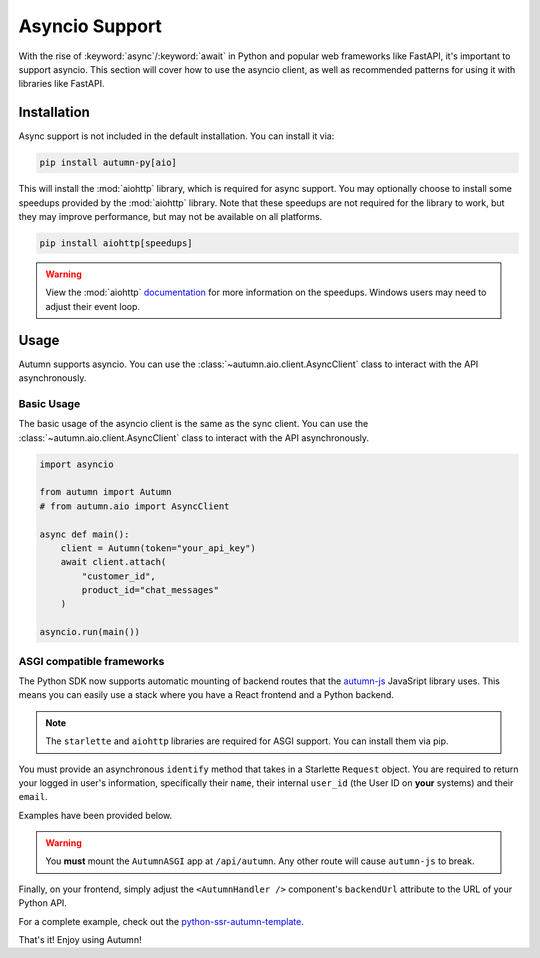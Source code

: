 Asyncio Support
===============

With the rise of :keyword:`async`/:keyword:`await` in Python and popular web frameworks like FastAPI, it's important to support asyncio.
This section will cover how to use the asyncio client, as well as recommended patterns for using it with libraries like FastAPI.

Installation
------------

Async support is not included in the default installation. You can install it via:

.. code-block:: bash

    pip install autumn-py[aio]

This will install the :mod:`aiohttp` library, which is required for async support. You may optionally choose to install some speedups provided by the :mod:`aiohttp` library.
Note that these speedups are not required for the library to work, but they may improve performance, but may not be available on all platforms.

.. code-block:: bash

    pip install aiohttp[speedups]

.. warning::
    View the :mod:`aiohttp` `documentation <https://docs.aiohttp.org/en/stable/speedups.html>`_ for more information on the speedups. Windows users may need to adjust their event loop.


Usage
-----

Autumn supports asyncio. You can use the :class:`~autumn.aio.client.AsyncClient` class to interact with the API asynchronously.

Basic Usage
^^^^^^^^^^^

The basic usage of the asyncio client is the same as the sync client. You can use the :class:`~autumn.aio.client.AsyncClient` class to interact with the API asynchronously.

.. code-block:: python

    import asyncio

    from autumn import Autumn
    # from autumn.aio import AsyncClient

    async def main():
        client = Autumn(token="your_api_key")
        await client.attach(
            "customer_id",
            product_id="chat_messages"
        )

    asyncio.run(main())

ASGI compatible frameworks
^^^^^^^^^^^^^^^^^^^^^^^^^^

The Python SDK now supports automatic mounting of backend routes that the `autumn-js <https://github.com/useautumn/autumn-js>`_ JavaSript library uses.
This means you can easily use a stack where you have a React frontend and a Python backend.

.. note::
    The ``starlette`` and ``aiohttp`` libraries are required for ASGI support. You can install them via pip.

You must provide an asynchronous ``identify`` method that takes in a Starlette ``Request`` object. You are required to return your logged in user's information, specifically their ``name``,
their internal ``user_id`` (the User ID on **your** systems) and their ``email``.

Examples have been provided below.

.. warning::
    You **must** mount the ``AutumnASGI`` app at ``/api/autumn``. Any other route will cause ``autumn-js`` to break.

.. tabs::

    .. tab:: Litestar

        .. code-block:: python

            from __future__ import annotations

            import os
            from typing import TYPE_CHECKING

            from litestar import Litestar
            from litestar.handlers import asgi
            from litestar.config.cors import CORSConfig

            from autumn.asgi import AutumnASGI

            if TYPE_CHECKING:
                from starlette.requests import Request
                from autumn.asgi import AutumnIdentifyData


            async def identify(request: Request) -> AutumnIdentifyData:
                # db = request.state.postgres
                # session = request.session

                return {
                    "customer_id": "user_123",
                    "customer_data": {"name": "John Doe", "email": "djohn@gmail.com"},
                }


            autumn = AutumnASGI(token=os.environ["AUTUMN_KEY"], identify=identify)


            async def close_autumn(_):
                await autumn.close()


            autumn_asgi = asgi(path="/api/autumn", is_mount=True, copy_scope=True)(autumn)

            # CORS must be configured correctly.
            # You must allow the GET, POST and OPTIONS methods at a minimum.
            # Pass your frontend url here.
            DOMAINS = ["<Your Frontend URL>"]
            app = Litestar(
                debug=True,
                route_handlers=[autumn_asgi],
                cors_config=CORSConfig(
                    allow_origins=DOMAINS,
                    allow_credentials=True,
                    allow_headers=["*"],
                    allow_methods=["*"],
                ),
                on_shutdown=[close_autumn],
            )


    .. tab:: Starlette/FastAPI

        .. code-block:: python

            from __future__ import annotations

            import os
            import contextlib
            from typing import TYPE_CHECKING

            from starlette.applications import Starlette
            from starlette.middleware.cors import CORSMiddleware
            from starlette.middleware import Middleware
            from autumn.asgi import AutumnASGI

            if TYPE_CHECKING:
                from starlette.requests import Request
                from autumn.asgi import AutumnIdentifyData


            async def identify(request: Request) -> AutumnIdentifyData:
                # db = request.state.postgres
                # session = request.session

                # This is where you are responsible for identifying the logged-in user.
                # You must return a dictionary in the format shown below.

                return {
                    "customer_id": "user_123",
                    "customer_data": {"name": "John Doe", "email": "djohn@gmail.com"},
                }


            autumn = AutumnASGI(token=os.environ["AUTUMN_KEY"], identify=identify)

            @contextlib.asynccontextmanager
            async def lifespan(_):
                yield
                await autumn.close()

            # CORS must be configured correctly.
            # You must allow the GET, POST and OPTIONS methods at a minimum.
            # Pass your frontend url here.
            DOMAINS = ["<Your Frontend URL>"]
            middleware = [
                Middleware(
                    CORSMiddleware,
                    allow_methods=["*"],
                    allow_headers=["*"],
                    allow_credentials=True,
                    allow_origins=DOMAINS,
                )
            ]

            app = Starlette(debug=True, middleware=middleware, lifespan=lifespan)
            app.mount("/api/autumn", autumn)

Finally, on your frontend, simply adjust the ``<AutumnHandler />`` component's ``backendUrl`` attribute to the URL of your Python API.

For a complete example, check out the `python-ssr-autumn-template <https://github.com/justanotherbyte/python-ssr-autumn-template>`_.

That's it! Enjoy using Autumn!
